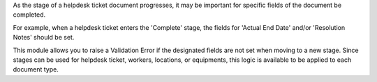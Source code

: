 As the stage of a helpdesk ticket document progresses, it may be important for
specific fields of the document be completed.

For example, when a helpdesk ticket enters the 'Complete' stage, the
fields for 'Actual End Date' and/or 'Resolution Notes' should be set.

This module allows you to raise a Validation Error if the designated fields
are not set when moving to a new stage. Since stages can be used for helpdesk ticket, workers, locations, or equipments, this logic is available
to be applied to each document type.
